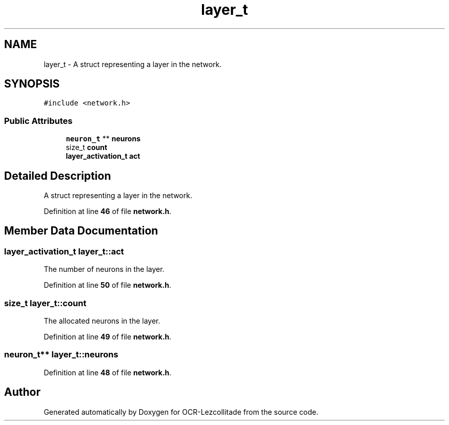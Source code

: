 .TH "layer_t" 3 "Sun Oct 30 2022" "OCR-Lezcollitade" \" -*- nroff -*-
.ad l
.nh
.SH NAME
layer_t \- A struct representing a layer in the network\&.  

.SH SYNOPSIS
.br
.PP
.PP
\fC#include <network\&.h>\fP
.SS "Public Attributes"

.in +1c
.ti -1c
.RI "\fBneuron_t\fP ** \fBneurons\fP"
.br
.ti -1c
.RI "size_t \fBcount\fP"
.br
.ti -1c
.RI "\fBlayer_activation_t\fP \fBact\fP"
.br
.in -1c
.SH "Detailed Description"
.PP 
A struct representing a layer in the network\&. 
.PP
Definition at line \fB46\fP of file \fBnetwork\&.h\fP\&.
.SH "Member Data Documentation"
.PP 
.SS "\fBlayer_activation_t\fP layer_t::act"
The number of neurons in the layer\&. 
.PP
Definition at line \fB50\fP of file \fBnetwork\&.h\fP\&.
.SS "size_t layer_t::count"
The allocated neurons in the layer\&. 
.PP
Definition at line \fB49\fP of file \fBnetwork\&.h\fP\&.
.SS "\fBneuron_t\fP** layer_t::neurons"

.PP
Definition at line \fB48\fP of file \fBnetwork\&.h\fP\&.

.SH "Author"
.PP 
Generated automatically by Doxygen for OCR-Lezcollitade from the source code\&.
